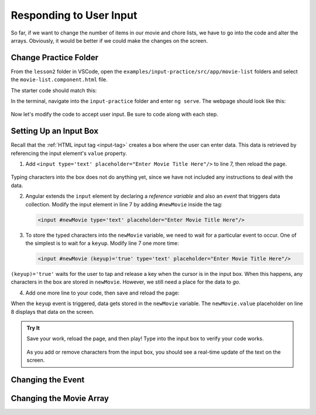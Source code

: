 Responding to User Input
=========================

So far, if we want to change the number of items in our movie and chore lists,
we have to go into the code and alter the arrays. Obviously, it would be better
if we could make the changes on the screen.

Change Practice Folder
-----------------------

From the ``lesson2`` folder in VSCode, open the
``examples/input-practice/src/app/movie-list`` folders and select the
``movie-list.component.html`` file.

The starter code should match this:

.. sourcecode:: html+ng2
   :linenos:

   <div class='movies col-4'>
      <h3>Movies to Watch</h3>
      <ol>
         <li *ngFor ="let movie of movies">{{movie}}</li>
      </ol>
      <hr>

   </div>

In the terminal, navigate into the ``input-practice`` folder and enter
``ng serve``. The webpage should look like this:

.. figure:: ./figures/input-start.png
   :alt: Starting setup for Angular input practice.

Now let's modify the code to accept user input. Be sure to code along with each
step.

Setting Up an Input Box
------------------------

Recall that the :ref:`HTML input tag <input-tag>` creates a box where the user
can enter data. This data is retrieved by referencing the input element's
``value`` property.

#. Add ``<input type='text' placeholder="Enter Movie Title Here"/>`` to line 7,
   then reload the page.

.. figure:: ./figures/inputstep1.png
   :alt: Added an input box.

Typing characters into the box does not do anything yet, since we have not
included any instructions to deal with the data.

2. Angular extends the ``input`` element by declaring a *reference variable*
   and also an *event* that triggers data collection. Modify the input element
   in line 7 by adding ``#newMovie`` inside the tag:

   .. sourcecode:: html+ng2

      <input #newMovie type='text' placeholder="Enter Movie Title Here"/>

#. To store the typed characters into the ``newMovie`` variable, we need to
   wait for a particular event to occur. One of the simplest is to wait for a
   ``keyup``. Modify line 7 one more time:

   .. sourcecode:: html+ng2

      <input #newMovie (keyup)='true' type='text' placeholder="Enter Movie Title Here"/>

``(keyup)='true'`` waits for the user to tap and release a key when the cursor
is in the input box. When this happens, any characters in the box are stored in
``newMovie``. However, we still need a place for the data to *go*.

4. Add one more line to your code, then save and reload the page:

   .. sourcecode:: html+ng2
      :linenos:

      <div class='movies col-4'>
         <h3>Movies to Watch</h3>
         <ol>
            <li *ngFor ="let movie of movies">{{movie}}</li>
         </ol>
         <hr>
         <input #newMovie (keyup)='true' type='text' placeholder="Enter Movie Title Here"/>
         <p>{{newMovie.value}}</p>
      </div>

When the ``keyup`` event is triggered, data gets stored in the ``newMovie``
variable. The ``newMovie.value`` placeholder on line 8 displays that data on
the screen.

.. admonition:: Try It

   Save your work, reload the page, and then play! Type into the input box to
   verify your code works.

   .. figure:: ./figures/input-keyup.png
      :alt: Keyup input practice.

   As you add or remove characters from the input box, you should see a
   real-time update of the text on the screen.

Changing the Event
-------------------

Changing the Movie Array
-------------------------
